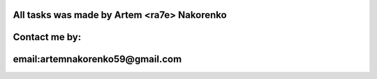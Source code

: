 All tasks was made by Artem <ra7e> Nakorenko
----------------

Contact me by:
------------

email:artemnakorenko59@gmail.com
---------------
